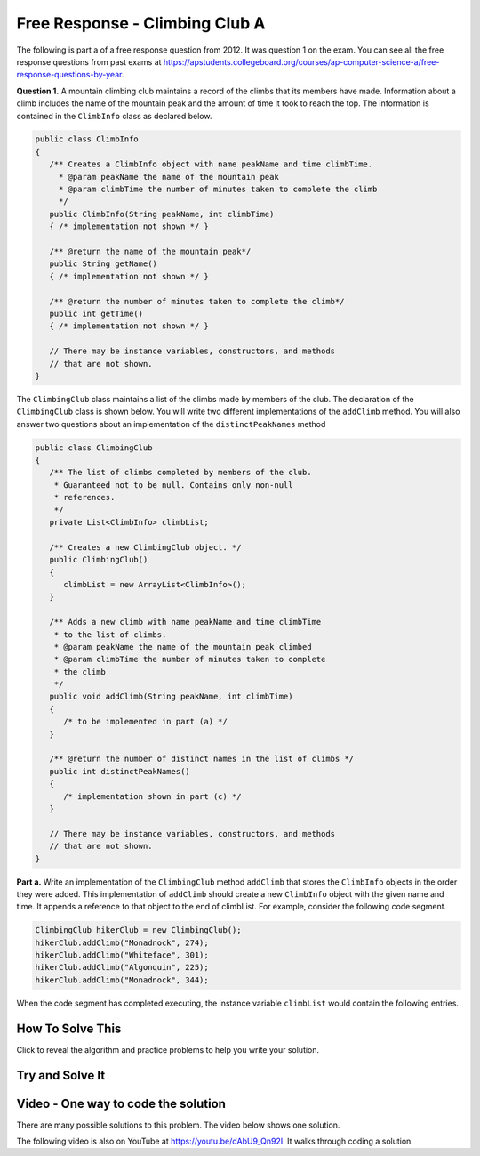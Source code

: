 .. qnum::
   :prefix: 7-4-2-
   :start: 1

Free Response - Climbing Club A
================================

..	index::
	single: ClimbingClub
    single: free response
    
The following is part a of a free response question from 2012.  It was question 1 on the exam.  You can see all the free response questions from past exams at https://apstudents.collegeboard.org/courses/ap-computer-science-a/free-response-questions-by-year.  

**Question 1.**  A mountain climbing club maintains a record of the climbs that its members have made. Information about a
climb includes the name of the mountain peak and the amount of time it took to reach the top. The information is
contained in the ``ClimbInfo`` class as declared below.

.. code-block:: java
 
   public class ClimbInfo
   {
      /** Creates a ClimbInfo object with name peakName and time climbTime.
        * @param peakName the name of the mountain peak
        * @param climbTime the number of minutes taken to complete the climb
        */
      public ClimbInfo(String peakName, int climbTime)
      { /* implementation not shown */ }
      
      /** @return the name of the mountain peak*/
      public String getName()
      { /* implementation not shown */ }
     
      /** @return the number of minutes taken to complete the climb*/
      public int getTime()
      { /* implementation not shown */ }
     
      // There may be instance variables, constructors, and methods 
      // that are not shown.
   }
   
The ``ClimbingClub`` class maintains a list of the climbs made by members of the club. The declaration of the
``ClimbingClub`` class is shown below. You will write two different implementations of the ``addClimb``
method. You will also answer two questions about an implementation of the ``distinctPeakNames`` method

.. code-block:: java

   public class ClimbingClub
   {
      /** The list of climbs completed by members of the club.
       * Guaranteed not to be null. Contains only non-null 
       * references.
       */
      private List<ClimbInfo> climbList;
   
      /** Creates a new ClimbingClub object. */
      public ClimbingClub()
      { 
         climbList = new ArrayList<ClimbInfo>(); 
      }
   
      /** Adds a new climb with name peakName and time climbTime 
       * to the list of climbs.
       * @param peakName the name of the mountain peak climbed
       * @param climbTime the number of minutes taken to complete 
       * the climb
       */
      public void addClimb(String peakName, int climbTime)
      { 
         /* to be implemented in part (a) */
      }
   
      /** @return the number of distinct names in the list of climbs */
      public int distinctPeakNames()
      { 
         /* implementation shown in part (c) */ 
      }
   
      // There may be instance variables, constructors, and methods 
      // that are not shown.
   }

**Part a.**  Write an implementation of the ``ClimbingClub`` method ``addClimb`` that stores the ``ClimbInfo``
objects in the order they were added. This implementation of ``addClimb`` should create a new
``ClimbInfo`` object with the given name and time. It appends a reference to that object to the end of
climbList. For example, consider the following code segment.

.. code-block:: java

   ClimbingClub hikerClub = new ClimbingClub();
   hikerClub.addClimb("Monadnock", 274);
   hikerClub.addClimb("Whiteface", 301);
   hikerClub.addClimb("Algonquin", 225);
   hikerClub.addClimb("Monadnock", 344);
   
When the code segment has completed executing, the instance variable ``climbList`` would contain the
following entries.

.. image:: Figures/climbClubA.png
   :alt: Picture of the list after the above code executes
   :align: center
   :width: 500
   
How To Solve This
-------------------

Click to reveal the algorithm and practice problems to help you write your solution.

.. reveal:: algorithm_climbA_r1
   :showtitle: Reveal Algorithm
   :hidetitle: Hide Algorithm
   :optional:

   In the ``addClimb`` method you need to create a new ``ClimbInfo`` object and initialize the ``peakName`` and ``climbTime``.  How do you create a new object of a class and initialize the fields?

   Once you have created the ``ClimbInfo`` object you want to add it in the order they were created.  To do this you can add it to the end of the ``climbList``.  How do you add an object to the end of a list?

.. reveal:: fr_climbA_r1
   :showtitle: Reveal Problems
   :hidetitle: Hide Problems
   :optional:

   .. mchoice:: fr_climbA_1
        :answer_a: ClimbInfo newClimb = new ClimbInfo("Everest", 600);
        :answer_b: new ClimbInfo("Everest", 600);
        :answer_c: ClimbInfo newClimb = new ClimbInfo();
        :correct: a
        :feedback_a: Correct!
        :feedback_b: This answer is missing the instantiation of the variable newClimb. Try again!
        :feedback_c: The constructor of a ClimbInfo object requires two arguments. Try again!

        How would you create a new object newClimb of the ClimbInfo class, with a peakName of Everest and climbTime of 600?

   .. mchoice:: fr_climbA_2
        :answer_a: list.add(0, 7);
        :answer_b: list.add(7);
        :answer_c: add(7);
        :correct: b
        :feedback_a: This would add 7 to the beginning of the list. Try again!
        :feedback_b: Correct!
        :feedback_c: You must reference the ArrayList list using a dot operator to use the add() method. Try again!

        How do you append a new item, 7, to the end of a non-empty ArrayList<Integer> list?
.. .. disqus::
   :shortname: cslearn4u
   :identifier: apcsa-climbClubAFRQ

Try and Solve It
-------------------
   


.. activecode:: ClimbClubA
   :language: java
   :autograde: unittest           
   
   Complete the method ``addClimb`` in the ``ClimbingClub`` class in the code below.  The code includes a ``main`` method that will test the ``addClimb`` method.
   ~~~~
   import java.util.List;
   import java.util.ArrayList;
   
   class ClimbInfo 
   { 
     private String name;
     private int time;
  
     /** Creates a ClimbInfo object with name peakName and time climbTime. 
       * 
       * @param peakName the name of the mountain peak 
       * @param climbTime the number of minutes taken to complete the climb */ 
     public ClimbInfo(String peakName, int climbTime) 
     { 
       name = peakName;
       time = climbTime;
     }
  
     /** @return the name of the mountain peak */ 
     public String getName() 
     {
       return name;
     }
  
     /** @return the number of minutes taken to complete the climb */ 
     public int getTime() 
     {
       return time;
     }
  
     public String toString()
     {
       return "Peak name: " + name + " time: " + time;
     }
   }
   
   public class ClimbingClub 
   { 
      /** The list of climbs completed by members of the club. 
       * * Guaranteed not to be null. Contains only non-null references. 
       */ 
     private List<ClimbInfo> climbList; 
  
     /** Creates a new ClimbingClub object. */ 
     public ClimbingClub() 
     { 
        climbList = new ArrayList<ClimbInfo>(); 
     } 
  
     /** Adds a new climb with name peakName and time climbTime to the end of the list of climbs  
      * 
      * @param peakName the name of the mountain peak climbed 
      * @param climbTime the number of minutes taken to complete the climb 
      */ 
     public void addClimb(String peakName, int climbTime) 
     { 
    
     } 
  
     public String toString()
     {
       String output ="";
       for (ClimbInfo info : climbList)
       {
         output = output + info.toString() + "\n";
       }
       return output;
     }
  
     public static void main(String[] args)
     {
       // test a 
       ClimbingClub hikerClub = new ClimbingClub(); 
       hikerClub.addClimb("Monadnock", 274); 
       hikerClub.addClimb("Whiteface", 301); 
       hikerClub.addClimb("Algonquin", 225); 
       hikerClub.addClimb("Monadnock", 344);
       System.out.print(hikerClub);
       System.out.println("The order printed above should be Monadnock, Whiteface, Algonquin, Monadnock");
     }

   }
   ====
   import static org.junit.Assert.*;
    import org.junit.*;;
    import java.io.*;

    public class RunestoneTests extends CodeTestHelper
    {

      public RunestoneTests() {
        super("ClimbingClub");
      }

      @Test
      public void testMain() throws IOException
      {
        String output = getMethodOutput("main");

        String expect = "Peak name: Monadnock time: 274\nPeak name: Whiteface time: 301\nPeak name: Algonquin time: 225\nPeak name: Monadnock time: 344\n";

        expect = expect + "The order printed above should be Monadnock, Whiteface, Algonquin, Monadnock\n";

        boolean passed = getResults(expect, output, "Expected output from main");
        assertTrue(passed);
      }


      @Test
      public void test1()
      {
        ClimbingClub hikerClub = new ClimbingClub();
        hikerClub.addClimb("Monadnock", 274);
        hikerClub.addClimb("Whiteface", 301);
        hikerClub.addClimb("Algonquin", 225);
        hikerClub.addClimb("Monadnock", 344);

        String output = hikerClub.toString();

        String expect = "Peak name: Monadnock time: 274\nPeak name: Whiteface time: 301\nPeak name: Algonquin time: 225\nPeak name: Monadnock time: 344\n";

        boolean result = (output.compareTo(expect) == 0);

        boolean passed = getResults("true", ""+result, "addClimb method works with arguments Monadnock: 274, Whiteface:301, Algonquin: 225, Monadnock: 344");

        assertTrue(passed);
      }
    }


    
Video - One way to code the solution
-------------------------------------

There are many possible solutions to this problem.  The video below shows one solution.

.. the video is 2012Q1A.mov

The following video is also on YouTube at https://youtu.be/dAbU9_Qn92I.  It walks through coding a solution.

.. youtube:: dAbU9_Qn92I
    :width: 800
    :align: center

   
